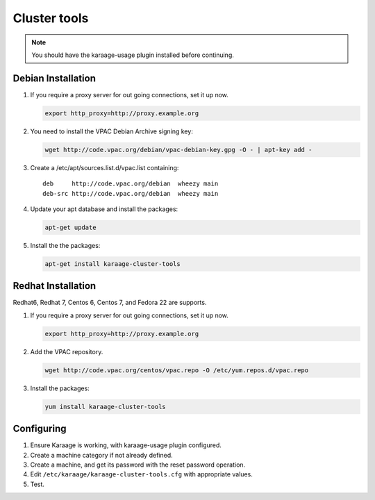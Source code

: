 Cluster tools
=============
.. note::

    You should have the karaage-usage plugin installed before continuing.

Debian Installation
-------------------
#.  If you require a proxy server for out going connections, set it up now.

    .. code-block:: bash

        export http_proxy=http://proxy.example.org

#.  You need to install the VPAC Debian Archive signing key:

    .. code-block:: bash

        wget http://code.vpac.org/debian/vpac-debian-key.gpg -O - | apt-key add -

#.  Create a /etc/apt/sources.list.d/vpac.list containing::

        deb     http://code.vpac.org/debian  wheezy main
        deb-src http://code.vpac.org/debian  wheezy main

#.  Update your apt database and install the packages:

    .. code-block:: bash

        apt-get update

#.  Install the the packages:

    .. code-block:: bash

        apt-get install karaage-cluster-tools

Redhat Installation
-------------------
Redhat6, Redhat 7, Centos 6, Centos 7, and Fedora 22 are supports.

#.  If you require a proxy server for out going connections, set it up now.

    .. code-block:: bash

        export http_proxy=http://proxy.example.org

#.  Add the VPAC repository.

    .. code-block:: bash

        wget http://code.vpac.org/centos/vpac.repo -O /etc/yum.repos.d/vpac.repo

#.  Install the packages:

    .. code-block:: bash

        yum install karaage-cluster-tools

Configuring
-----------
#. Ensure Karaage is working, with karaage-usage plugin configured.
#. Create a machine category if not already defined.
#. Create a machine, and get its password with the reset password operation.
#. Edit ``/etc/karaage/karaage-cluster-tools.cfg`` with appropriate values.
#. Test.
